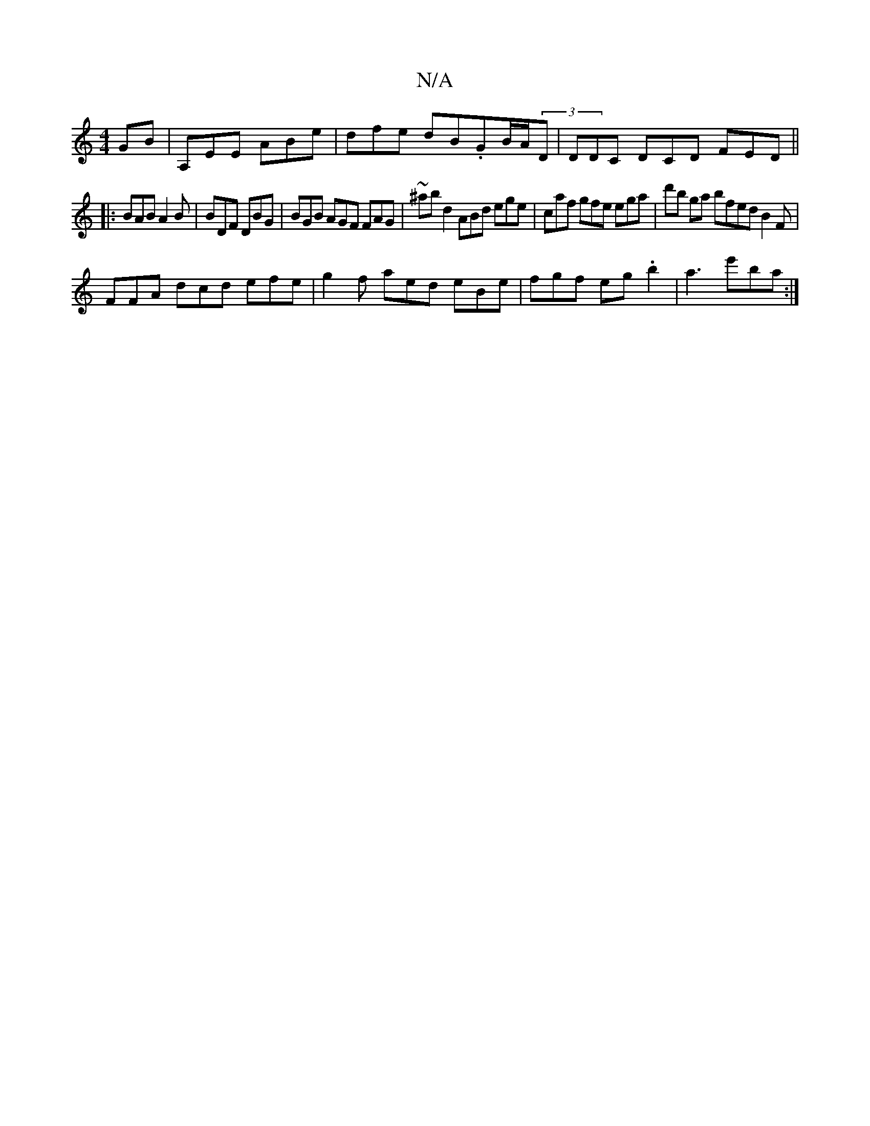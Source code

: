 X:1
T:N/A
M:4/4
R:N/A
K:Cmajor
GB|A,EE ABe|dfe dB.GB/A/2(3D | DDC DCD FED||
|:BAB A2B|BDF DBG|BGB AGF FAG|~^ab d2 ABd ege|caf gfe ega|d'b ga bfed B2 F |
FFA dcd efe|g2f aed eBe|fgf eg.b2|a3 e'ba:|

|: D3 EEE GAD | B,DG FDEF:|
A2 GA